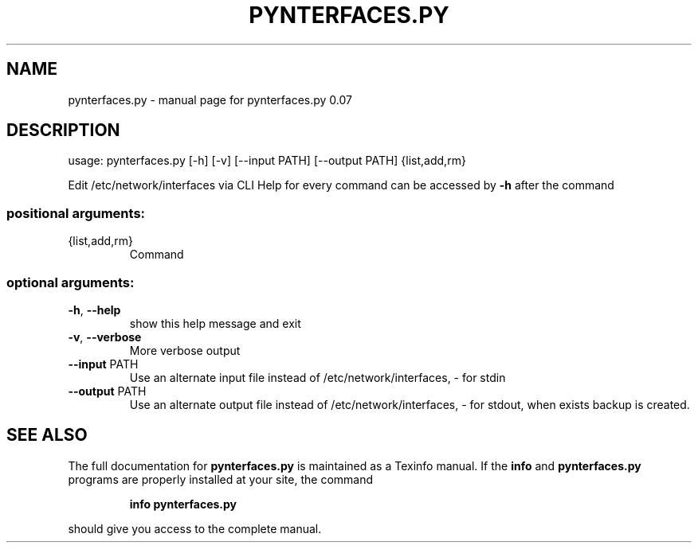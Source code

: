 .\" DO NOT MODIFY THIS FILE!  It was generated by help2man 1.40.10.
.TH PYNTERFACES.PY "1" "March 2014" "pynterfaces.py 0.07" "User Commands"
.SH NAME
pynterfaces.py \- manual page for pynterfaces.py 0.07
.SH DESCRIPTION
usage: pynterfaces.py [\-h] [\-v] [\-\-input PATH] [\-\-output PATH] {list,add,rm}
.PP
Edit /etc/network/interfaces via CLI Help for every command can be accessed by
\fB\-h\fR after the command
.SS "positional arguments:"
.TP
{list,add,rm}
Command
.SS "optional arguments:"
.TP
\fB\-h\fR, \fB\-\-help\fR
show this help message and exit
.TP
\fB\-v\fR, \fB\-\-verbose\fR
More verbose output
.TP
\fB\-\-input\fR PATH
Use an alternate input file instead of
/etc/network/interfaces, \- for stdin
.TP
\fB\-\-output\fR PATH
Use an alternate output file instead of
/etc/network/interfaces, \- for stdout, when exists backup is
created.
.SH "SEE ALSO"
The full documentation for
.B pynterfaces.py
is maintained as a Texinfo manual.  If the
.B info
and
.B pynterfaces.py
programs are properly installed at your site, the command
.IP
.B info pynterfaces.py
.PP
should give you access to the complete manual.
